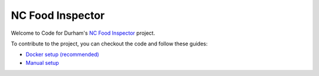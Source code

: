NC Food Inspector
=================

Welcome to Code for Durham's `NC Food Inspector <http://ncfoodinspector.com/>`_ project.

To contribute to the project, you can checkout the code and follow these guides:

* `Docker setup (recommended) <docs/docker.rst>`_
* `Manual setup <docs/dev-setup.rst>`_

.. image:: https://travis-ci.org/codefordurham/Durham-Restaurants.svg?branch=develop
 :target: https://travis-ci.org/codefordurham/Durham-Restaurants

